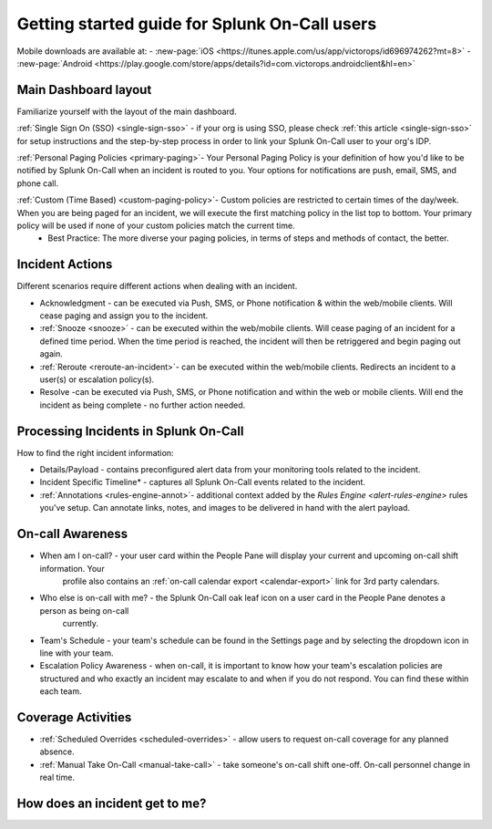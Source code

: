 .. _spoc-user-guide:

************************************************************************
Getting started guide for Splunk On-Call users
************************************************************************

.. meta::
   :description: About  Splunk On-Call.



Mobile downloads are available at:
- :new-page:`iOS <https://itunes.apple.com/us/app/victorops/id696974262?mt=8>` 
- :new-page:`Android <https://play.google.com/store/apps/details?id=com.victorops.androidclient&hl=en>`



Main Dashboard layout
---------------------------

Familiarize yourself with the layout of the main dashboard.

.. image:: /_images/spoc/timeline-nav-1.png
    :width: 100%
    :alt: An image showing the main parts of the Splunk On-Call dashboard.

:ref:`Single Sign On (SSO) <single-sign-sso>` -  if your org is using SSO, please check :ref:`this article <single-sign-sso>` for setup instructions and the step-by-step process in order to link your Splunk On-Call user to your org's IDP.

:ref:`Personal Paging Policies <primary-paging>`- Your Personal Paging Policy is your definition of how you'd like to be notified by Splunk On-Call when an incident is routed to you. Your options for notifications are push, email, SMS, and phone call.

:ref:`Custom (Time Based) <custom-paging-policy>`- Custom policies are restricted to certain times of the day/week. When you are being paged for an incident, we will execute the first matching policy in the list top to bottom. Your primary policy will be used if none of your custom policies match the current time.
    -  Best Practice: The more diverse your paging policies, in terms of steps and methods of contact, the better.

Incident Actions
-------------------------

Different scenarios require different actions when dealing with an
incident.

-  Acknowledgment -  can be executed via Push, SMS, or Phone notification & within the web/mobile clients. Will cease paging and  assign you to the incident.
-  :ref:`Snooze <snooze>` - can be executed within the web/mobile clients. Will cease paging of an incident for a defined time period. When the time period is reached, the incident will then be retriggered and begin paging out again.
-  :ref:`Reroute <reroute-an-incident>`- can be executed within the web/mobile clients. Redirects an incident to a user(s) or escalation policy(s).
-  Resolve -can be executed via Push, SMS, or Phone notification and within the web or mobile clients. Will end the incident as being complete - no further action needed.

Processing Incidents in Splunk On-Call
-------------------------------------------

How to find the right incident information:

- Details/Payload - contains preconfigured alert data from your monitoring tools related to the incident.
- Incident Specific Timeline* - captures all Splunk On-Call events related to the incident.
- :ref:`Annotations <rules-engine-annot>`- additional context added by the `Rules Engine <alert-rules-engine>` rules you've setup. Can annotate links, notes, and images to be delivered in hand with the alert payload.

On-call Awareness
-------------------------

- When am I on-call? - your user card within the People Pane will display your current and upcoming on-call shift information. Your
   profile also contains an :ref:`on-call calendar export <calendar-export>` link for 3rd party calendars.

- Who else is on-call with me? - the Splunk On-Call oak leaf icon on a user card in the People Pane denotes a person as being on-call
   currently.

-  Team's Schedule - your team's schedule can be found in the Settings
   page and by selecting the dropdown icon in line with your team.

-  Escalation Policy Awareness - when on-call, it is important to know how your team's escalation policies are structured and who exactly an incident may escalate to and when if you do not respond. You can find these within each team.

Coverage Activities
--------------------------

- :ref:`Scheduled Overrides <scheduled-overrides>` - allow users to request on-call coverage for any planned absence.

- :ref:`Manual Take On-Call <manual-take-call>` - take someone's on-call shift one-off. On-call personnel change in real time.


How does an incident get to me?
----------------------------------


.. image:: /_images/spoc/vo-incident-flow.png
    :width: 100%
    :alt: Splunk On-Call takes alerts from detectors and used the policies you've configured to page users.

    